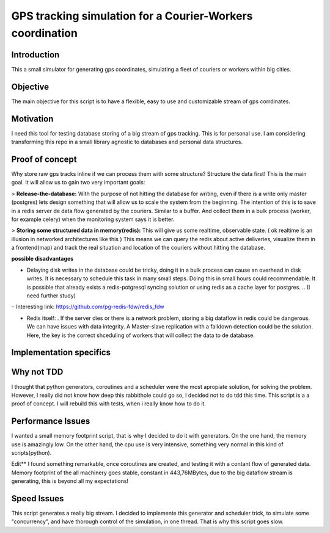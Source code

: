 GPS tracking simulation for a Courier-Workers coordination
==========================================================

Introduction
-----------------
This a small simulator for generating gps coordinates, simulating a fleet of couriers or workers within big cities.

Objective
-------------
The main objective for this script is to have a flexible, easy to use and customizable stream of gps corrdinates.

Motivation
---------------
I need this tool for testing database storing of a big stream of gps tracking.
This is for personal use. I am considering transforming this repo in a small library agnostic to databases and personal data structures.

Proof of concept
------------------
Why store raw gps tracks inline if we can process them with some structure?
Structure the data first! This is the main goal. It will allow us to gain two very important goals:

> **Release-the-database:**  With the purpose of not hitting the database for writing, even if there is a write only master (postgres) lets design something that will allow us to scale the system from the beginning.
The intention of this is to save in a redis server de data flow generated by the couriers. Similar to a buffer. And collect them in a bulk process (worker, for example celery) when the monitoring system says it is better.

> **Storing some structured data in memory(redis):**  This will give us some realtime, observable state. ( ok realtime is an illusion in networked architectures like this ) This means we can query the redis about active deliveries, visualize them in a frontend(map) and track the real situation and location of the couriers without hitting the database.

**possible disadvantages**

-  Delaying disk writes in the database could be tricky, doing it in a bulk process can cause an overhead in disk writes. It is necessary to schedule this task in many small steps. Doing this in small hours could recommendable. It is possible that already exists a redis-potgresql syncing solution or using redis as a cache layer for postgres. .. (I need further study)
·· Interesting link: https://github.com/pg-redis-fdw/redis_fdw

-  Redis itself: . If the server dies or there is a network problem, storing a big dataflow in redis could be dangerous. We can have issues with data integrity. A Master-slave replication with a falldown detection could be the solution. Here, the key is the correct shceduling of workers that will collect the data to de database.



Implementation specifics
--------------------------


Why not TDD
-------------------
I thought that python generators, coroutines and a scheduler were the most apropiate solution, for solving the problem. However, I really did not know how deep this rabbithole could go so, I decided not to do tdd this time. This script is a a proof of concept. I will rebuild this with tests, when i really know how to do it.

Performance Issues
--------------------------- 
I wanted a small memory footprint script, that is why I decided to do it with generators. On the one hand, the memory use is amazingly low. On the other hand, the cpu use is very intensive, something very normal in this kind of scripts(python).

Edit** I found something remarkable, once coroutines are created, and testing it with a contant flow of generated data. Memory footprint of the all machinery goes stable, constant in 443,76MBytes, due to the big dataflow stream is generating, this is beyond all my expectations!

Speed Issues
------------------
This script generates a really big stream. I decided to implemente this generator and scheduler trick, to simulate some "concurrency", and have thorough control of the simulation, in one thread. That is why this script goes slow.

